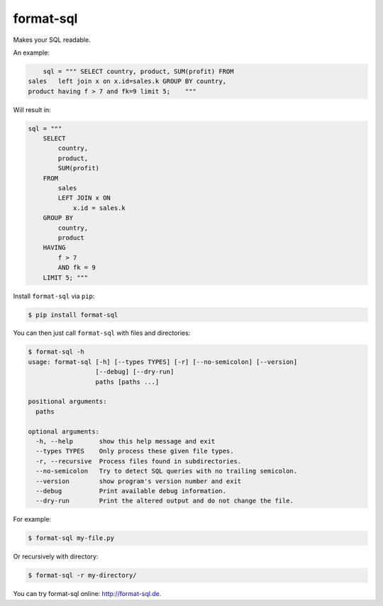 format-sql
==========

.. image:: https://travis-ci.org/paetzke/format-sql.svg?branch=master
  :target: https://travis-ci.org/paetzke/format-sql
.. image:: https://coveralls.io/repos/paetzke/format-sql/badge.svg?branch=master
  :target: https://coveralls.io/r/paetzke/format-sql?branch=master
.. image:: https://badge.fury.io/py/format-sql.svg
  :target: https://pypi.python.org/pypi/format-sql/

Makes your SQL readable.

.. image:: https://paetzke.me/static/images/format-sql.gif

An example:

.. code:: python

        sql = """ SELECT country, product, SUM(profit) FROM
    sales   left join x on x.id=sales.k GROUP BY country,
    product having f > 7 and fk=9 limit 5;    """

Will result in:

.. code:: python

        sql = """
            SELECT
                country,
                product,
                SUM(profit)
            FROM
                sales
                LEFT JOIN x ON
                    x.id = sales.k
            GROUP BY
                country,
                product
            HAVING
                f > 7
                AND fk = 9
            LIMIT 5; """

Install ``format-sql`` via ``pip``:

.. code:: bash

    $ pip install format-sql

You can then just call ``format-sql`` with files and directories:

.. code:: bash

    $ format-sql -h
    usage: format-sql [-h] [--types TYPES] [-r] [--no-semicolon] [--version]
                      [--debug] [--dry-run]
                      paths [paths ...]
    
    positional arguments:
      paths
    
    optional arguments:
      -h, --help       show this help message and exit
      --types TYPES    Only process these given file types.
      -r, --recursive  Process files found in subdirectories.
      --no-semicolon   Try to detect SQL queries with no trailing semicolon.
      --version        show program's version number and exit
      --debug          Print available debug information.
      --dry-run        Print the altered output and do not change the file.

For example:

.. code:: bash

    $ format-sql my-file.py

Or recursively with directory:

.. code:: bash

    $ format-sql -r my-directory/

You can try format-sql online: `http://format-sql.de <http://format-sql.de>`_.


